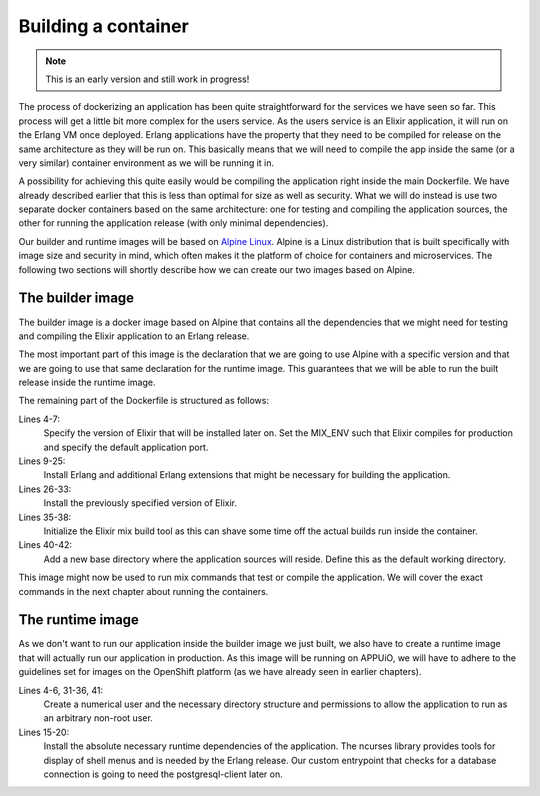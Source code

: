 Building a container
====================

.. note:: This is an early version and still work in progress!

The process of dockerizing an application has been quite straightforward for the services we have seen so far. This process will get a little bit more complex for the users service. As the users service is an Elixir application, it will run on the Erlang VM once deployed. Erlang applications have the property that they need to be compiled for release on the same architecture as they will be run on. This basically means that we will need to compile the app inside the same (or a very similar) container environment as we will be running it in.

A possibility for achieving this quite easily would be compiling the application right inside the main Dockerfile. We have already described earlier that this is less than optimal for size as well as security. What we will do instead is use two separate docker containers based on the same architecture: one for testing and compiling the application sources, the other for running the application release (with only minimal dependencies).

Our builder and runtime images will be based on `Alpine Linux <https://alpinelinux.org>`_. Alpine is a Linux distribution that is built specifically with image size and security in mind, which often makes it the platform of choice for containers and microservices. The following two sections will shortly describe how we can create our two images based on Alpine.


The builder image
-----------------

The builder image is a docker image based on Alpine that contains all the dependencies that we might need for testing and compiling the Elixir application to an Erlang release.

.. code-block:: docker
    :caption: Dockerfile
    :linenos:
    :emphasize-lines: 1-2

    # extend alpine
    FROM alpine:3.5

    # specify the elixir version
    ENV ELIXIR_VERSION 1.4.2
    ENV MIX_ENV prod
    ENV PORT 4000

    # install erlang and elixir
    RUN apk --update add --no-cache --virtual .build-deps wget ca-certificates && \
        apk add --no-cache \
            make \
            g++ \
            erlang \
            erlang-crypto \
            erlang-syntax-tools \
            erlang-parsetools \
            erlang-inets \
            erlang-ssl \
            erlang-public-key \
            erlang-eunit \
            erlang-asn1 \
            erlang-sasl \
            erlang-erl-interface \
            erlang-dev && \
        wget --no-check-certificate https://github.com/elixir-lang/elixir/releases/download/v${ELIXIR_VERSION}/Precompiled.zip && \
        mkdir -p /opt/elixir-${ELIXIR_VERSION}/ && \
        unzip Precompiled.zip -d /opt/elixir-${ELIXIR_VERSION}/ && \
        rm Precompiled.zip && \
        apk del .build-deps

    # add the elixir installation to path
    ENV PATH $PATH:/opt/elixir-${ELIXIR_VERSION}/bin

    # initialize hex and rebar
    RUN erl && \
        mix local.hex --force && \
        mix local.rebar --force

    # add a new dir for the app
    RUN mkdir -p /app/source
    WORKDIR /app/source

    # run shell as default command
    CMD ["/bin/sh"]

The most important part of this image is the declaration that we are going to use Alpine with a specific version and that we are going to use that same declaration for the runtime image. This guarantees that we will be able to run the built release inside the runtime image.

The remaining part of the Dockerfile is structured as follows:

Lines 4-7:
    Specify the version of Elixir that will be installed later on. Set the MIX_ENV such that Elixir compiles for production and specify the default application port.

Lines 9-25:
    Install Erlang and additional Erlang extensions that might be necessary for building the application.

Lines 26-33:
    Install the previously specified version of Elixir.

Lines 35-38:
    Initialize the Elixir mix build tool as this can shave some time off the actual builds run inside the container.

Lines 40-42:
    Add a new base directory where the application sources will reside. Define this as the default working directory.

This image might now be used to run mix commands that test or compile the application. We will cover the exact commands in the next chapter about running the containers.


The runtime image
-----------------

As we don't want to run our application inside the builder image we just built, we also have to create a runtime image that will actually run our application in production. As this image will be running on APPUiO, we will have to adhere to the guidelines set for images on the OpenShift platform (as we have already seen in earlier chapters).

.. code-block:: docker
    :caption: Dockerfile
    :linenos:
    :emphasize-lines: 1-2

    # extend alpine
    FROM alpine:3.5

    # create new user with id 1001 and add to root group
    RUN adduser -S 1001 -G root && \
        mkdir -p /app/var

    # expose port 4000
    EXPOSE 4000

    # environment variables
    ENV HOME /app
    ENV VERSION 0.0.1

    # install ncurses-libs
    # it seems to be a runtime dependency
    RUN set -x && \
        apk --update --no-cache add \
            ncurses-libs \
            postgresql-client

    # change to the application root
    WORKDIR /app

    # inject the entrypoint
    COPY entrypoint.sh /app/entrypoint.sh

    # copy the release into the runtime container
    COPY _build/prod/rel/docs_users/releases/${VERSION}/docs_users.tar.gz /app/docs_users.tar.gz

    # make the entrypoint group executable
    RUN chown -R 1001:root /app && \
        chmod g+x /app/entrypoint.sh
    
    # switch to user 1001 (non-root)
    USER 1001

    # extract the release
    RUN tar xvzf docs_users.tar.gz && \
        rm -rf docs_users.tar.gz && \
        chmod -R g+w /app

    # define the custom entrypoint
    # this will wait for postgres to be up
    # and execute /app/docs_users $@ subsequently
    ENTRYPOINT ["/app/entrypoint.sh"]

    # run the release in foreground mode
    # such that we get logs to stdout/stderr
    CMD ["/app/bin/docs_users", "foreground"]

Lines 4-6, 31-36, 41:
    Create a numerical user and the necessary directory structure and permissions to allow the application to run as an arbitrary non-root user.

Lines 15-20:
    Install the absolute necessary runtime dependencies of the application. The ncurses library provides tools for display of shell menus and is needed by the Erlang release. Our custom entrypoint that checks for a database connection is going to need the postgresql-client later on.

